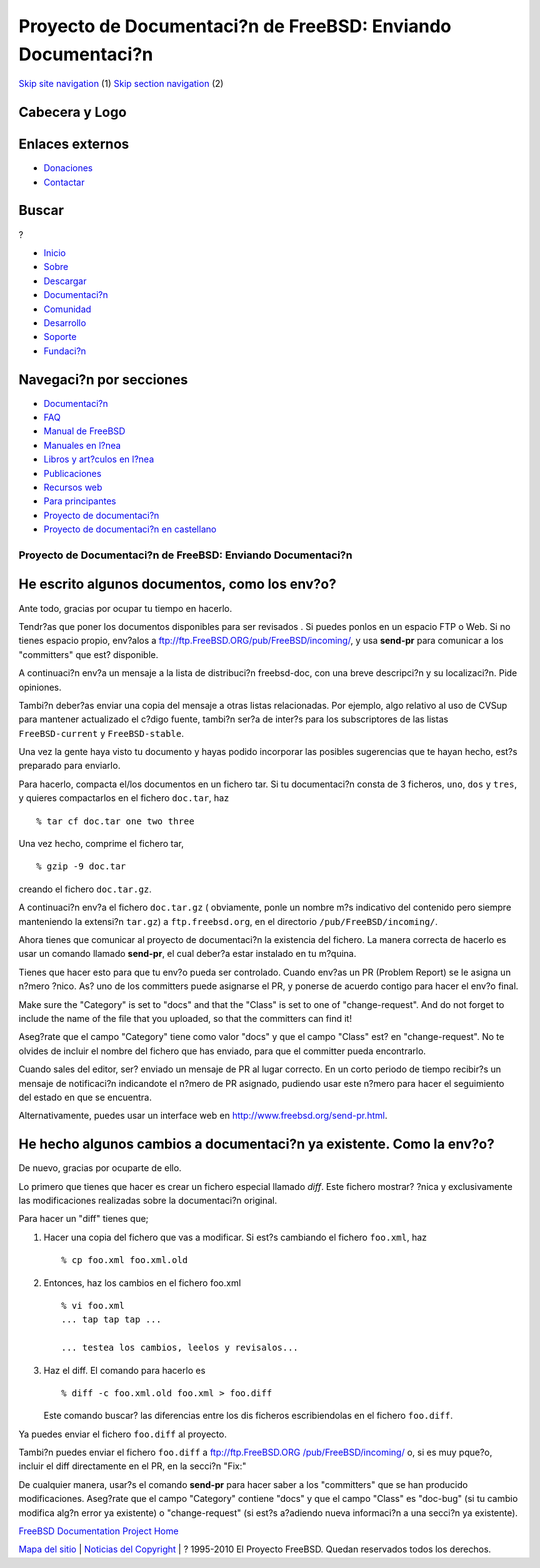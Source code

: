 ============================================================
Proyecto de Documentaci?n de FreeBSD: Enviando Documentaci?n
============================================================

.. raw:: html

   <div id="containerwrap">

.. raw:: html

   <div id="container">

`Skip site navigation <#content>`__ (1) `Skip section
navigation <#contentwrap>`__ (2)

.. raw:: html

   <div id="headercontainer">

.. raw:: html

   <div id="header">

Cabecera y Logo
---------------

.. raw:: html

   <div id="headerlogoleft">

|FreeBSD|

.. raw:: html

   </div>

.. raw:: html

   <div id="headerlogoright">

Enlaces externos
----------------

.. raw:: html

   <div id="SEARCHNAV">

-  `Donaciones <../../donations/>`__
-  `Contactar <../mailto.html>`__

.. raw:: html

   </div>

.. raw:: html

   <div id="SEARCH">

.. raw:: html

   <div>

Buscar
------

.. raw:: html

   <div>

?

.. raw:: html

   </div>

.. raw:: html

   </div>

.. raw:: html

   </div>

.. raw:: html

   </div>

.. raw:: html

   </div>

.. raw:: html

   <div id="topnav">

-  `Inicio <../>`__
-  `Sobre <../about.html>`__
-  `Descargar <../where.html>`__
-  `Documentaci?n <../docs.html>`__
-  `Comunidad <../community.html>`__
-  `Desarrollo <../projects/index.html>`__
-  `Soporte <../support.html>`__
-  `Fundaci?n <http://www.freebsdfoundation.org/>`__

.. raw:: html

   </div>

.. raw:: html

   </div>

.. raw:: html

   <div id="content">

.. raw:: html

   <div id="sidewrap">

.. raw:: html

   <div id="sidenav">

Navegaci?n por secciones
------------------------

-  `Documentaci?n <../docs.html>`__
-  `FAQ <../../doc/es_ES.ISO8859-1/books/faq/>`__
-  `Manual de FreeBSD <../../doc/es_ES.ISO8859-1/books/handbook/>`__
-  `Manuales en l?nea <//www.FreeBSD.org/cgi/man.cgi>`__
-  `Libros y art?culos en l?nea <../../docs/books.html>`__
-  `Publicaciones <../publish.html>`__
-  `Recursos web <../../docs/webresources.html>`__
-  `Para principantes <../projects/newbies.html>`__
-  `Proyecto de documentaci?n <../docproj/>`__
-  `Proyecto de documentaci?n en
   castellano <../../doc/es_ES.ISO8859-1/articles/fdp-es/>`__

.. raw:: html

   </div>

.. raw:: html

   </div>

.. raw:: html

   <div id="contentwrap">

Proyecto de Documentaci?n de FreeBSD: Enviando Documentaci?n
============================================================

He escrito algunos documentos, como los env?o?
----------------------------------------------

Ante todo, gracias por ocupar tu tiempo en hacerlo.

Tendr?as que poner los documentos disponibles para ser revisados . Si
puedes ponlos en un espacio FTP o Web. Si no tienes espacio propio,
env?alos a ftp://ftp.FreeBSD.ORG/pub/FreeBSD/incoming/, y usa
**send-pr** para comunicar a los "committers" que est? disponible.

A continuaci?n env?a un mensaje a la lista de distribuci?n freebsd-doc,
con una breve descripci?n y su localizaci?n. Pide opiniones.

Tambi?n deber?as enviar una copia del mensaje a otras listas
relacionadas. Por ejemplo, algo relativo al uso de CVSup para mantener
actualizado el c?digo fuente, tambi?n ser?a de inter?s para los
subscriptores de las listas ``FreeBSD-current`` y ``FreeBSD-stable``.

Una vez la gente haya visto tu documento y hayas podido incorporar las
posibles sugerencias que te hayan hecho, est?s preparado para enviarlo.

Para hacerlo, compacta el/los documentos en un fichero tar. Si tu
documentaci?n consta de 3 ficheros, ``uno``, ``dos`` y ``tres``, y
quieres compactarlos en el fichero ``doc.tar``, haz

::

        % tar cf doc.tar one two three
        

Una vez hecho, comprime el fichero tar,

::

        % gzip -9 doc.tar
        

creando el fichero ``doc.tar.gz``.

A continuaci?n env?a el fichero ``doc.tar.gz`` ( obviamente, ponle un
nombre m?s indicativo del contenido pero siempre manteniendo la
extensi?n ``tar.gz``) a ``ftp.freebsd.org``, en el directorio
``/pub/FreeBSD/incoming/``.

Ahora tienes que comunicar al proyecto de documentaci?n la existencia
del fichero. La manera correcta de hacerlo es usar un comando llamado
**send-pr**, el cual deber?a estar instalado en tu m?quina.

Tienes que hacer esto para que tu env?o pueda ser controlado. Cuando
env?as un PR (Problem Report) se le asigna un n?mero ?nico. As? uno de
los committers puede asignarse el PR, y ponerse de acuerdo contigo para
hacer el env?o final.

Make sure the "Category" is set to "docs" and that the "Class" is set to
one of "change-request". And do not forget to include the name of the
file that you uploaded, so that the committers can find it!

Aseg?rate que el campo "Category" tiene como valor "docs" y que el campo
"Class" est? en "change-request". No te olvides de incluir el nombre del
fichero que has enviado, para que el committer pueda encontrarlo.

Cuando sales del editor, ser? enviado un mensaje de PR al lugar
correcto. En un corto periodo de tiempo recibir?s un mensaje de
notificaci?n indicandote el n?mero de PR asignado, pudiendo usar este
n?mero para hacer el seguimiento del estado en que se encuentra.

Alternativamente, puedes usar un interface web en
http://www.freebsd.org/send-pr.html.

He hecho algunos cambios a documentaci?n ya existente. Como la env?o?
---------------------------------------------------------------------

De nuevo, gracias por ocuparte de ello.

Lo primero que tienes que hacer es crear un fichero especial llamado
*diff*. Este fichero mostrar? ?nica y exclusivamente las modificaciones
realizadas sobre la documentaci?n original.

Para hacer un "diff" tienes que;

#. Hacer una copia del fichero que vas a modificar. Si est?s cambiando
   el fichero ``foo.xml``, haz

   ::

           % cp foo.xml foo.xml.old
           

#. Entonces, haz los cambios en el fichero foo.xml

   ::

           % vi foo.xml
           ... tap tap tap ...

           ... testea los cambios, leelos y revisalos...
           

#. Haz el diff. El comando para hacerlo es

   ::

           % diff -c foo.xml.old foo.xml > foo.diff
           

   Este comando buscar? las diferencias entre los dis ficheros
   escribiendolas en el fichero ``foo.diff``.

Ya puedes enviar el fichero ``foo.diff`` al proyecto.

Tambi?n puedes enviar el fichero ``foo.diff`` a `ftp://ftp.FreeBSD.ORG
/pub/FreeBSD/incoming/ <ftp://ftp.FreeBSD.ORG/pub/FreeBSD/incoming/>`__
o, si es muy pque?o, incluir el diff directamente en el PR, en la
secci?n "Fix:"

De cualquier manera, usar?s el comando **send-pr** para hacer saber a
los "committers" que se han producido modificaciones. Aseg?rate que el
campo "Category" contiene "docs" y que el campo "Class" es "doc-bug" (si
tu cambio modifica alg?n error ya existente) o "change-request" (si
est?s a?adiendo nueva informaci?n a una secci?n ya existente).

`FreeBSD Documentation Project Home <docproj.html>`__

.. raw:: html

   </div>

.. raw:: html

   </div>

.. raw:: html

   <div id="footer">

`Mapa del sitio <../search/index-site.html>`__ \| `Noticias del
Copyright <../copyright/>`__ \| ? 1995-2010 El Proyecto FreeBSD. Quedan
reservados todos los derechos.

.. raw:: html

   </div>

.. raw:: html

   </div>

.. raw:: html

   </div>

.. |FreeBSD| image:: ../../layout/images/logo-red.png
   :target: ..
